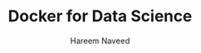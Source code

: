 #+TITLE: Docker for Data Science 
#+AUTHOR: Hareem Naveed
#+EMAIL: hnaveed@munichre.ca
#+STARTUP: showeverything
#+STARTUP: nohideblocks
#+STARTUP: Indent


